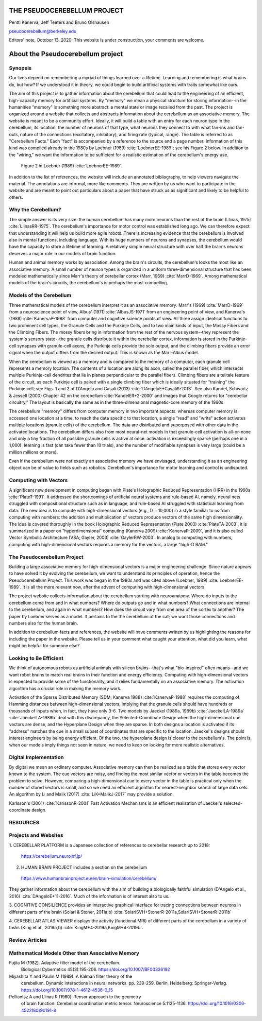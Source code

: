 
.. Tue Oct 13 10:12:44 PDT 2020

****************************
THE PSEUDOCEREBELLUM PROJECT
****************************

Pentti Kanerva, Jeff Teeters and Bruno Olshausen

pseudocerebellum@berkeley.edu

Editors' note, October 13, 2020: This website is under construction,
your comments are welcome.

.. _about:

**********************************
About the Pseudocerebellum project
**********************************

Synopsis
========

Our lives depend on remembering a myriad of things learned over a
lifetime.  Learning and remembering is what brains do, but how?  If we
understood it in theory, we could begin to build artificial systems
with traits somewhat like ours.

The aim of this project is to gather information about the cerebellum
that could lead to the engineering of an efficient, high-capacity
memory for artificial systems.  By "memory" we mean a physical
structure for storing information--in the humanities "memory" is
something more abstract: a mental state or image recalled from the
past.  The project is organized around a website that collects and
abstracts information about the cerebellum as an associative memory.
The website is meant to be a community effort.  Ideally, it will build
a table with an entry for each neuron type in the cerebellum, its
location, the number of neurons of that type, what neurons they
connect to with what fan-ins and fan-outs, nature of the connections
(excitatory, inhibitory), and firing rate (typical, range).  The table
is referred to as "Cerebellum Facts."  Each "fact" is accompanied by a
reference to the source and a page number.  Information of this kind
was compiled already in the 1980s by Loebner (1989)
:cite:`LoebnerEE-1989`; see his Figure 2 below.  In addition to the
"wiring," we want the information to be sufficient for a realistic
estimation of the cerebellum's energy use.

.. figure:: _static/images/Loebner_from_RaughMR-ed-1989_Fig2.jpg
   :alt: Fig 2. from Loebner, 1989.

   Figure 2 in Loebner (1989) :cite:`LoebnerEE-1989`.

In addition to the list of references, the website will include an
annotated bibliography, to help viewers navigate the material.  The
annotations are informal, more like comments.  They are written by us
who want to participate in the website and are meant to point out
particulars about a paper that have struck us as significant and
likely to be helpful to others.


Why the Cerebellum?
===================

The simple answer is its very size: the human cerebellum has many more
neurons than the rest of the brain (Llinas, 1975)
:cite:`LlinasRR-1975`.  The cerebellum's importance for motor control
was established long ago.  We can therefore expect that understanding
it will help us build more agile robots.  There is increasing evidence
that the cerebellum is involved also in mental functions, including
language.  With its huge numbers of neurons and synapses, the
cerebellum would have the capacity to store a lifetime of learning.  A
relatively simple neural structure with over half the brain's neurons
deserves a major role in our models of brain function.

Human and animal memory works by association.  Among the brain's
circuits, the cerebellum's looks the most like an associative memory.
A small number of neuron types is organized in a uniform
three-dimensional structure that has been modeled mathematically since
Marr's theory of cerebellar cortex (Marr, 1969) :cite:`MarrD-1969`.
Among mathematical models of the brain's circuits, the cerebellum's is
perhaps the most compelling.


Models of the Cerebellum
========================

Three mathematical models of the cerebellum interpret it as an
associative memory: Marr's (1969) :cite:`MarrD-1969` from a
neuroscience point of view, Albus' (1971) :cite:`AlbusJS-1971` from an
engineering point of view, and Kanerva's (1988) :cite:`KanervaP-1988`
from computer and cognitive science points of view.  All three assign
identical functions to two prominent cell types, the Granule Cells and
the Purkinje Cells, and to two main kinds of input, the Mossy Fibers
and the Climbing Fibers.  The mossy fibers bring in information from
the rest of the nervous system--they represent the system's sensory
state--the granule cells distribute it within the cerebellar cortex,
information is stored in the Purkinje-cell synapses with granule-cell
axons, the Purkinje cells provide the sole output, and the climbing
fibers provide an error signal when the output differs from the
desired output.  This is known as the Marr-Albus model.

When the cerebellum is viewed as a memory and is compared to the
memory of a computer, each granule cell represents a memory location.
The contents of a location are along its axon, called the parallel
fiber, which intersects multiple Purkinje-cell dendrites that lie in
planes perpendicular to the parallel fibers.  Climbing fibers are a
telltale feature of the circuit, as each Purkinje cell is paired with
a single climbing fiber which is ideally situated for "training" the
Purkinje cell; see Figs. 1 and 2 of D'Angelo and Casali (2013)
:cite:`DAngeloE+CasaliS-2013`.  See also Kandel, Schwartz & Jessell
(2000) Chapter 42 on the cerebellum :cite:`KandelER+2-2000` and images
that Google returns for "cerebellar circuitry."  The layout is
basically the same as in the three-dimensional magnetic-core memory of
the 1960s.

The cerebellum "memory" differs from computer memory in two important
aspects: whereas computer memory is accessed one location at a time,
to reach the data specific to that location, a single "read" and
"write" action activates multiple locations (granule cells) of the
cerebellum.  The data are distributed and superposed with other data
in the activated locations.  The cerebellum differs also from most
neural-net models in that granule-cell activation is all-or-none and
only a tiny fraction of all possible granule cells is active at once:
activation is exceedingly sparse (perhaps one in a 1,000), learning is
fast (can take fewer than 10 trials), and the number of modifiable
synapses is very large (could be a million millions or more).

Even if the cerebellum were not exactly an associative memory we have
envisaged, understanding it as an engineering object can be of value
to fields such as robotics.  Cerebellum's importance for motor
learning and control is undisputed.


Computing with Vectors
======================

A significant new development in computing began with Plate's
Holographic Reduced Representation (HRR) in the 1990s
:cite:`PlateT-1991`.  It addressed the shortcomings of artificial
neural systems and rule-based AI, namely, neural nets struggled with
compositional structure such as in language, and rule-based AI
struggled with statistical learning from data.  The new idea is to
compute with high-dimensional vectors (e.g., D = 10,000) in a style
familiar to us from computing with numbers: the addition and
multiplication of vectors produce vectors of the same high
dimensionality.  The idea is covered thoroughly in the book
Holographic Reduced Representation (Plate 2003) :cite:`PlateTA-2003`,
it is summarized in a paper on "hyperdimensional" computing (Kanerva
2009) :cite:`KanervaP-2009`, and it is also called Vector Symbolic
Architecture (VSA; Gayler, 2003) :cite:`GaylerRW-2003`.  In analog to
computing with numbers, computing with high-dimensional vectors
requires a memory for the vectors, a large "high-D RAM."


The Pseudocerebellum Project
============================

Building a large associative memory for high-dimensional vectors is a
major engineering challenge.  Since nature appears to have solved it
by evolving the cerebellum, we want to understand its principles of
operation, hence the Pseudocerebellum Project.  This work was began in
the 1980s and was cited above (Loebner, 1989) :cite:`LoebnerEE-1989`.
It is all the more relevant now, after the advent of computing with
high-dimensional vectors.

The project website collects information about the cerebellum starting
with neuroanatomy.  Where do inputs to the cerebellum come from and in
what numbers?  Where do outputs go and in what numbers?  What
connections are internal to the cerebellum, and again in what numbers?
How does the circuit vary from one area of the cortex to another?  The
paper by Loebner serves as a model.  It pertains to the the cerebellum
of the cat; we want those connections and numbers also for the human
brain.

In addition to cerebellum facts and references, the website will have
comments written by us highlighting the reasons for including the
paper in the website.  Please tell us in your comment what caught your
attention, what did you learn, what might be helpful for someone else?


Looking to Be Efficient
=======================

We think of autonomous robots as artificial animals with silicon
brains--that's what "bio-inspired" often means--and we want robot
brains to match real brains in their function and energy efficiency.
Computing with high-dimensional vectors is expected to provide some of
the functionality, and it relies fundamentally on an associative
memory.  The activation algorithm has a crucial role in making the
memory work.

Activation of the Sparse Distributed Memory (SDM; Kanerva 1988)
:cite:`KanervaP-1988` requires the computing of Hamming distances
between high-dimensional vectors, implying that the granule cells
should have hundreds or thousands of inputs when, in fact, they have
only 3-6.  Two models by Jaeckel (1989a, 1989b)
:cite:`JaeckelLA-1989a` :cite:`JaeckelLA-1989b` deal with this
discrepancy, the Selected-Coordinate Design when the high-dimensional
cue vectors are dense, and the Hyperplane Design when they are sparse.
In both designs a location is activated if its "address" matches the
cue in a small subset of coordinates that are specific to the
location.  Jaeckel's designs should interest engineers by being energy
efficient.  Of the two, the hyperplane design is closer to the
cerebellum's.  The point is, when our models imply things not seen in
nature, we need to keep on looking for more realistic alternatives.


Digital Implementation
======================

By digital we mean an ordinary computer.  Associative memory can then
be realized as a table that stores every vector known to the
system.  The cue vectors are noisy, and finding the most similar vector
or vectors in the table becomes the problem to solve.  However,
comparing a high-dimensional cue to every vector in the table is
practical only when the number of stored vectors is small, and so we
need an efficient algorithm for nearest-neighbor search of large data
sets.  An algorithm by Li and Malik (2017) :cite:`LiK+MalikJ-2017` may
provide a solution.

Karlsson's (2001) :cite:`KarlssonR-2001` Fast Activation Mechanisms is an
efficient realization of Jaeckel's selected-coordinate design.


.. *******************************************************

RESOURCES
=========

Projects and Websites
=====================

1. CEREBELLAR PLATFORM is a Japanese collection of references to
cerebellar research up to 2018:

  https://cerebellum.neuroinf.jp/


2. HUMAN BRAIN PROJECT includes a section on the cerebellum

  https://www.humanbrainproject.eu/en/brain-simulation/cerebellum/

They gather information about the cerebellum with the aim of building
a biologically faithful simulation (D'Angelo et al., 2016)
:cite:`DAngeloE+11-2016`.  Much of the information is of interest also
to us.


3. COGNITIVE CONSILIENCE provides an interactive graphical interface
for tracing connections between neurons in different parts of the
brain (Solari & Stoner, 2011a,b) :cite:`SolariSVH+StonerR-2011a,SolariSVH+StonerR-2011b`

4. CEREBELLAR ATLAS VIEWER displays the activity (functional MRI) of
different parts of the cerebellum in a variety of tasks (King et al.,
2019a,b) :cite:`KingM+4-2019a,KingM+4-2019b`. 

Review Articles
===============
  

Mathematical Models Other than Associative Memory
=================================================

Fujita M (1982).  Adaptive filter model of the cerebellum.
  Biological Cybernetics 45(3):195-206.  `<https://doi.org/10.1007/BF00336192>`_

Miyashita Y and Paulin M (1989).  A Kalman filter theory of the
  cerebellum.  Dynamic interactions in neural networks. pp. 239-259.
  Berlin, Heidelberg: Springer-Verlag. `<https://doi.org/10.1007/978-1-4612-4536-0_15>`_

Pellionisz A and Llinas R (1980).  Tensor approach to the geometry
  of brain function: Cerebellar coordination metric tensor.
  Neuroscience 5:1125-1136. `<https://doi.org/10.1016/0306-4522(80)90191-8>`_


.. THAT'S ALL, FOLKS ..
.. Tue Oct 13 13:31:16 PDT 2020

